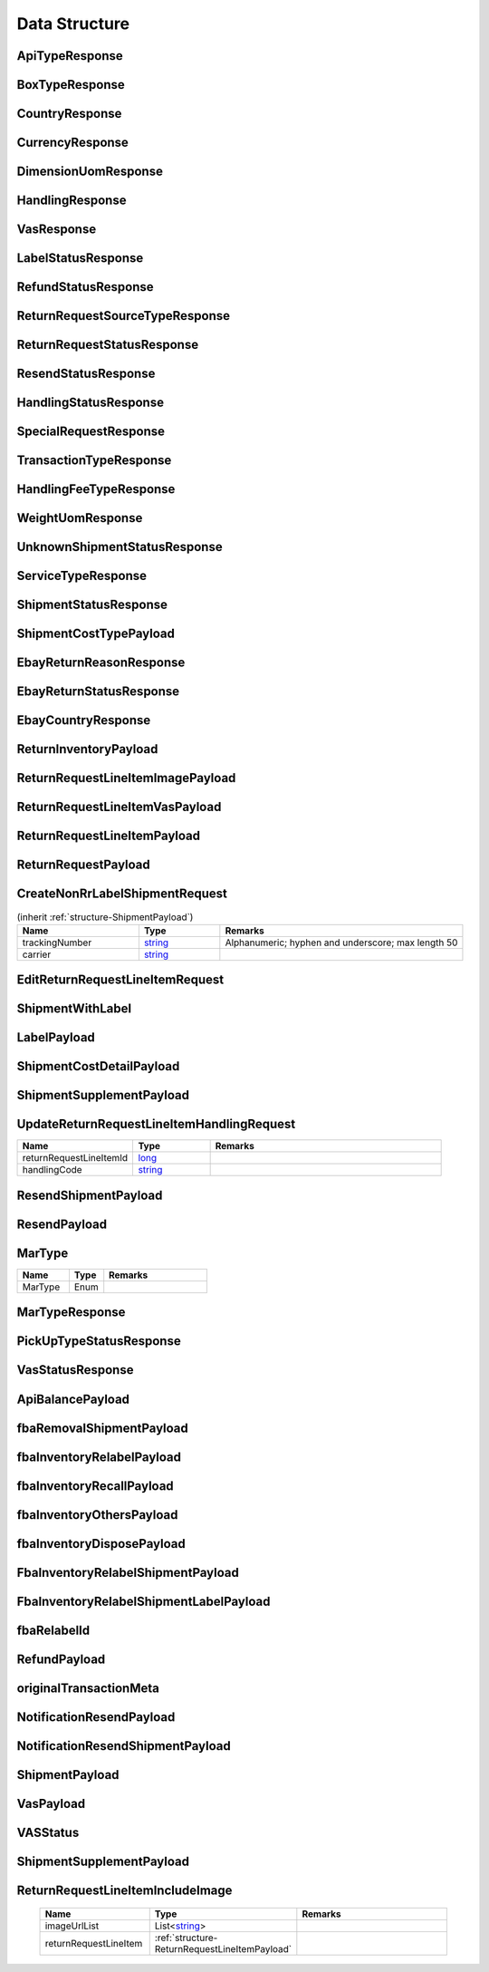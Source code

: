 .. _decimal: https://docs.microsoft.com/en-us/dotnet/api/system.decimal?view=netcore-3.1
.. _string: https://docs.microsoft.com/en-us/dotnet/api/system.string?view=netcore-3.1
.. _long: https://docs.microsoft.com/en-us/dotnet/api/system.int64?view=netcore-3.1
.. _integer: https://docs.microsoft.com/en-us/dotnet/api/system.int32?view=netcore-3.1
.. _double: https://docs.microsoft.com/en-us/dotnet/api/system.double?view=netcore-3.1
.. _Datetime: https://docs.microsoft.com/en-us/dotnet/api/system.datetime?view=netcore-3.1
.. _bool: https://docs.microsoft.com/en-us/dotnet/csharp/language-reference/builtin-types/bool

Data Structure
==============

.. _structure-ApiTypeResponse:

ApiTypeResponse
---------------

.. csv-table::
   :header: "Name", "Type", "Remarks"
   :widths: 15, 10, 30
   :file: models/General/ApiTypeResponse.csv

.. _structure-BoxTypeResponse:

BoxTypeResponse
---------------

.. csv-table::
   :header: "Name", "Type", "Remarks"
   :widths: 15, 10, 30
   :file: models/General/BoxTypeResponse.csv

.. _structure-CountryResponse:

CountryResponse
---------------

.. csv-table::
   :header: "Name", "Type", "Remarks"
   :widths: 15, 10, 30
   :file: models/General/CountryResponse.csv

.. _structure-CurrencyResponse:

CurrencyResponse
----------------

.. csv-table::
   :header: "Name", "Type", "Remarks"
   :widths: 15, 10, 30
   :file: models/General/CurrencyResponse.csv

.. _structure-DimensionUomResponse:

DimensionUomResponse
--------------------

.. csv-table::
   :header: "Name", "Type", "Remarks"
   :widths: 15, 10, 30
   :file: models/General/DimensionUomResponse.csv

.. _structure-HandlingResponse:

HandlingResponse
----------------

.. csv-table::
   :header: "Name", "Type", "Remarks"
   :widths: 15, 10, 30
   :file: models/General/HandlingResponse.csv

.. _structure-VasResponse:

VasResponse
-----------

.. csv-table::
   :header: "Name", "Type", "Remarks"
   :widths: 15, 10, 30
   :file: models/General/VasResponse.csv

.. _structure-LabelStatusResponse:

LabelStatusResponse
-------------------

.. csv-table::
   :header: "Name", "Type", "Remarks"
   :widths: 15, 10, 30
   :file: models/General/LabelStatusResponse.csv

.. _structure-RefundStatusResponse:

RefundStatusResponse
--------------------

.. csv-table::
   :header: "Name", "Type", "Remarks"
   :widths: 15, 10, 30
   :file: models/General/RefundStatusResponse.csv

.. _structure-ReturnRequestSourceTypeResponse:

ReturnRequestSourceTypeResponse
-------------------------------

.. csv-table::
   :header: "Name", "Type", "Remarks"
   :widths: 15, 10, 30
   :file: models/General/ReturnRequestSourceTypeResponse.csv

.. _structure-ReturnRequestStatusResponse:

ReturnRequestStatusResponse
---------------------------

.. csv-table::
   :header: "Name", "Type", "Remarks"
   :widths: 15, 10, 30
   :file: models/General/ReturnRequestStatusResponse.csv

.. _structure-ResendStatusResponse:

ResendStatusResponse
--------------------

.. csv-table::
   :header: "Name", "Type", "Remarks"
   :widths: 15, 10, 30
   :file: models/General/ResendStatusResponse.csv

.. _structure-HandlingStatusResponse:

HandlingStatusResponse
----------------------

.. csv-table::
   :header: "Name", "Type", "Remarks"
   :widths: 15, 10, 30
   :file: models/General/HandlingStatusResponse.csv

.. _structure-SpecialRequestResponse:

SpecialRequestResponse
----------------------

.. csv-table::
   :header: "Name", "Type", "Remarks"
   :widths: 15, 10, 30
   :file: models/General/SpecialRequestResponse.csv

.. _structure-TransactionTypeResponse:

TransactionTypeResponse
-----------------------

.. csv-table::
   :header: "Name", "Type", "Remarks"
   :widths: 15, 10, 30
   :file: models/General/TransactionTypeResponse.csv

.. _structure-HandlingFeeTypeResponse:

HandlingFeeTypeResponse
-----------------------

.. csv-table::
   :header: "Name", "Type", "Remarks"
   :widths: 15, 10, 30
   :file: models/General/HandlingFeeTypeResponse.csv

.. _structure-WeightUomResponse:

WeightUomResponse
-----------------

.. csv-table::
   :header: "Name", "Type", "Remarks"
   :widths: 15, 10, 30
   :file: models/General/WeightUomResponse.csv

.. _structure-UnknownShipmentStatusResponse:

UnknownShipmentStatusResponse
-----------------------------

.. csv-table::
   :header: "Name", "Type", "Remarks"
   :widths: 15, 10, 30
   :file: models/General/UnknownShipmentStatusResponse.csv

.. _structure-ServiceTypeResponse:

ServiceTypeResponse
-------------------

.. csv-table::
   :header: "Name", "Type", "Remarks"
   :widths: 15, 10, 30
   :file: models/General/ServiceTypeResponse.csv

.. _structure-ShipmentStatusResponse:

ShipmentStatusResponse
----------------------

.. csv-table::
   :header: "Name", "Type", "Remarks"
   :widths: 15, 10, 30
   :file: models/General/ShipmentStatusResponse.csv

.. _structure-ShipmentCostTypePayload:

ShipmentCostTypePayload
-----------------------

.. csv-table::
   :header: "Name", "Type", "Remarks"
   :widths: 15, 10, 30
   :file: models/General/ShipmentCostTypePayload.csv

.. _structure-EbayReturnReasonResponse:

EbayReturnReasonResponse
------------------------

.. csv-table::
   :header: "Name", "Type", "Remarks"
   :widths: 15, 10, 30
   :file: models/General/EbayReturnReasonResponse.csv

.. _structure-EbayReturnStatusResponse:

EbayReturnStatusResponse
------------------------

.. csv-table::
   :header: "Name", "Type", "Remarks"
   :widths: 15, 10, 30
   :file: models/General/EbayReturnStatusResponse.csv

.. _structure-EbayCountryResponse:

EbayCountryResponse
-------------------

.. csv-table::
   :header: "Name", "Type", "Remarks"
   :widths: 15, 10, 30
   :file: models/General/EbayCountryResponse.csv




.. _structure-ReturnInventoryPayload:

ReturnInventoryPayload
----------------------

.. csv-table:: (inherit :ref:`structure-EditablePayload`)
   :header: "Name", "Type", "Remarks"
   :widths: 15, 10, 30
   :file: models/ReturnInventory/ReturnInventoryPayload.csv

.. _structure-ReturnRequestLineItemImagePayload:

ReturnRequestLineItemImagePayload
---------------------------------

.. csv-table:: (inherit :ref:`structure-CreateOnlyPayload`)
   :header: "Name", "Type", "Remarks"
   :widths: 15, 10, 30
   :file: models/ReturnRequest/ReturnRequestLineItemImagePayload.csv

.. _structure-ReturnRequestLineItemVasPayload:

ReturnRequestLineItemVasPayload
-------------------------------

.. csv-table:: (inherit :ref:`structure-EditablePayload`)
   :header: "Name", "Type", "Required", "Remarks"
   :widths: 15, 10, 10, 30
   :file: models/ReturnRequest/ReturnRequestLineItemVasPayload.csv

.. _structure-ReturnRequestLineItemPayload:

ReturnRequestLineItemPayload
----------------------------

.. csv-table::
   :header: "Name", "Type", "Remarks"
   :widths: 15, 10, 30
   :file: models/ReturnRequest/ReturnRequestLineItemPayload.csv

.. _structure-ReturnRequestPayload:

ReturnRequestPayload
--------------------

.. csv-table:: (inherit :ref:`structure-EditablePayload`)
   :header: "Name", "Type", "Remarks"
   :widths: 15, 10, 30
   :file: models/ReturnRequest/ReturnRequestPayload.csv

.. _structure-CreateNonRrLabelShipmentRequest:

CreateNonRrLabelShipmentRequest
-------------------------------

.. csv-table::  (inherit :ref:`structure-ShipmentPayload`)
   :header: "Name", "Type", "Remarks"
   :widths: 15, 10, 30

   trackingNumber, string_ ,Alphanumeric; hyphen and underscore; max length 50
   carrier, string_

.. _structure-EditReturnRequestLineItemRequest:

EditReturnRequestLineItemRequest
--------------------------------

.. csv-table::
   :header: "Name", "Type", "Remarks"
   :widths: 15, 10, 30
   :file: models/ReturnRequest/EditReturnRequestLineItemRequest.csv



.. _structure-ShipmentWithLabel:

ShipmentWithLabel
-----------------

.. csv-table:: (inherit :ref:`structure-ShipmentPayload`)
   :header: "Name", "Type", "Remarks"
   :widths: 15, 10, 30
   :file: models/ReturnRequest/ShipmentWithLabel.csv


.. _structure-LabelPayload:

LabelPayload
------------

.. csv-table::
   :header: "Name", "Type", "Remarks"
   :widths: 15, 10, 30
   :file: models/General/LabelPayload.csv


.. _structure-ShipmentCostDetailPayload:

ShipmentCostDetailPayload
-------------------------

.. csv-table::
   :header: "Name", "Type", "Remarks"
   :widths: 15, 10, 30
   :file: models/ReturnRequest/ShipmentCostDetailPayload.csv

.. _structure-ShipmentSupplementPayload:

ShipmentSupplementPayload
-------------------------

.. csv-table::
   :header: "Name", "Type", "Remarks"
   :widths: 15, 10, 30
   :file: models/ReturnRequest/ShipmentSupplementPayload.csv

.. _structure-UpdateReturnRequestLineItemHandlingRequest:

UpdateReturnRequestLineItemHandlingRequest
------------------------------------------

.. csv-table::
   :header: "Name", "Type", "Remarks"
   :widths: 15, 10, 30

   returnRequestLineItemId, long_
   handlingCode, string_

.. _structure-ResendShipmentPayload:

ResendShipmentPayload
---------------------

.. csv-table:: (inherit :ref:`structure-EditablePayload`)
   :header: "Name", "Type", "Remarks"
   :widths: 15, 10, 30
   :file: models/Resend/ResendShipmentPayload.csv

.. _structure-ResendPayload:

ResendPayload
-------------

.. csv-table:: (inherit :ref:`structure-EditablePayload`)
   :header: "Name", "Type", "Remarks"
   :widths: 15, 10, 30
   :file: models/Resend/ResendPayload.csv

.. _structure-MarType:

MarType
-------

.. csv-table::
   :header: "Name", "Type", "Remarks"
   :widths: 15, 10, 30

   MarType, Enum

.. _structure-MarTypeResponse:

MarTypeResponse
---------------

.. csv-table::
   :header: "Name", "Type", "Remarks"
   :widths: 15, 10, 30
   :file: models/General/MarTypeResponse.csv

.. _structure-PickUpTypeStatusResponse:

PickUpTypeStatusResponse
------------------------

.. csv-table::
   :header: "Name", "Type", "Remarks"
   :widths: 15, 10, 30
   :file: models/General/PickUpTypeStatusResponse.csv

.. _structure-VasStatusResponse:

VasStatusResponse
-----------------

.. csv-table::
   :header: "Name", "Type", "Remarks"
   :widths: 15, 10, 30
   :file: models/General/VasStatusResponse.csv


.. _structure-ApiBalancePayload:

ApiBalancePayload
------------------

.. csv-table::
   :header: "Name", "Type", "Remarks"
   :widths: 15, 10, 30
   :file: models/General/ApiBalanceResponse.csv

.. _structure-fbaRemovalShipmentPayload:

fbaRemovalShipmentPayload
--------------------------

.. csv-table::
   :header: "Name", "Type", "Remarks"
   :widths: 15, 10, 30
   :file: models/General/GetFbaRemovalOrderResponse.csv

.. _structure-fbaInventoryRelabelPayload:

fbaInventoryRelabelPayload
--------------------------

.. csv-table::
   :header: "Name", "Type", "Remarks"
   :widths: 15, 10, 30
   :file: models/General/GetFbaInventoryResponse.csv

.. _structure-fbaInventoryRecallPayload:

fbaInventoryRecallPayload
--------------------------

.. csv-table::
   :header: "Name", "Type", "Remarks"
   :widths: 15, 10, 30
   :file: models/General/GetFbaInventoryRecallPayload.csv


.. _structure-fbaInventoryOthersPayload:

fbaInventoryOthersPayload
--------------------------

.. csv-table::
   :header: "Name", "Type", "Remarks"
   :widths: 15, 10, 30
   :file: models/General/GetFbaInventoryOthersPayload.csv


.. _structure-fbaInventoryDisposePayload:

fbaInventoryDisposePayload
--------------------------

.. csv-table::
   :header: "Name", "Type", "Remarks"
   :widths: 15, 10, 30
   :file: models/General/GetFbaInventoryDisposePayload.csv

.. _structure-fbaInventoryRelabelShipmentPayload:

FbaInventoryRelabelShipmentPayload
--------------------------

.. csv-table::
   :header: "Name", "Type", "Remarks"
   :widths: 15, 10, 30
   :file: models/General/FbaInventoryRelabelShipmentPayload.csv



.. _structure-fbaInventoryRelabelShipmentLabelPayload:

FbaInventoryRelabelShipmentLabelPayload
---------------------------------------

.. csv-table::
   :header: "Name", "Type", "Remarks"
   :widths: 15, 10, 30
   :file: models/General/FbaInventoryRelabelShipmentLabelPayload.csv


.. _structure-fbaRelabelId:

fbaRelabelId
--------------------------

.. csv-table::
   :header: "Name", "Type", "Remarks"
   :widths: 15, 10, 30
   :file: models/General/fbaRelabelId.csv

.. _structure-RefundPayload:

RefundPayload
-----------------

.. csv-table::
   :header: "Name", "Type", "Remarks"
   :widths: 15, 10, 30
   :file: models/General/RefundPayload.csv

.. _structure-originalTransactionMeta:

originalTransactionMeta
-----------------------

.. csv-table::
   :header: "Name", "Type", "Remarks"
   :widths: 15, 10, 30
   :file: models/General/originalTransactionMeta.csv

NotificationResendPayload
-------------------------

.. csv-table::
   :header: "Name", "Type", "Remarks"
   :widths: 15, 10, 30
   :file: models/Notification/NotificationResendPayload.csv


.. _structure-NotificationResendShipmentPayload:

NotificationResendShipmentPayload
---------------------------------

.. csv-table::
   :header: "Name", "Type", "Remarks"
   :widths: 15, 10, 30
   :file: models/Notification/NotificationResendShipmentPayload.csv

.. _structure-NotificationShipmentPayload:

ShipmentPayload
---------------------------------

.. csv-table::
   :header: "Name", "Type","Required", "Remarks"
   :widths: 15, 10, 30,30
   :file: models/Notification/NotificationShipmentPayload.csv

.. _structure-NotificationVasPayload:

VasPayload
-----------

   .. csv-table::
      :header: "Name", "Type", "Remarks"
      :widths: 15, 10, 30
      :file: models/Notification/NotificationVASUpdatePayload.csv


.. _structure-VASStatus:

VASStatus
-----------

   .. csv-table::
      :header: "Name", "Type", "Remarks"
      :widths: 15, 10, 30
      :file: models/Notification/NotificationVASStatus.csv


.. _structure-NotificationShipmentSupplementPayload:

ShipmentSupplementPayload
-------------------------

   .. csv-table::
      :header: "Name", "Type", "Remarks"
      :widths: 15, 10, 30
      :file: models/Notification/NotificationShipmentSupplementPayload.csv


.. _structure-ReturnRequestLineItemIncludeImage:

ReturnRequestLineItemIncludeImage
---------------------------------

   .. csv-table::
      :header: "Name", "Type", "Remarks"
      :widths: 15, 10, 30

      imageUrlList, List<string_>
      returnRequestLineItem, :ref:`structure-ReturnRequestLineItemPayload`
